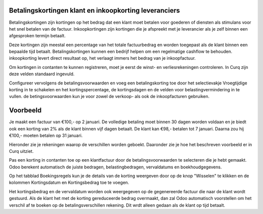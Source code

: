 Betalingskortingen klant en inkoopkorting leveranciers
----

Betalingskortingen zijn kortingen op het bedrag dat een klant moet betalen voor goederen of diensten als stimulans voor het snel betalen van de factuur. Inkoopkortingen zijn kortingen die je afspreekt met je leverancier als je zelf binnen een afgesproken termijn betaalt. 

Deze kortingen zijn meestal een percentage van het totale factuurbedrag en worden toegepast als de klant binnen een bepaalde tijd betaalt. Betalingskortingen kunnen een bedrijf helpen om een regelmatige cashflow te behouden. inkoopkorting levert direct resultaat op, het verlaagt immers het bedrag van je inkoopfactuur.

Om kortingen in contanten te kunnen registreren, moet je eerst de winst- en verliesrekeningen controleren. In Curq zijn deze velden standaard ingevuld.

Configureer vervolgens de betalingsvoorwaarden en voeg een betalingskorting toe door het selectievakje Vroegtijdige korting in te schakelen en het kortingspercentage, de kortingsdagen en de velden voor belastingvermindering in te vullen. de betingsvoorwaarden kun je voor zowel de verkoop- als ook de inkoopfacturen gebruiken.

Voorbeeld
----

Je maakt een factuur van €100,- op 2 januari. De volledige betaling moet binnen 30 dagen worden voldaan en je biedt ook een korting van 2% als de klant binnen vijf  dagen betaalt.
De klant kan €98,- betalen tot 7 januari. Daarna zou hij €100,- moeten betalen op 31 januari.

Hieronder zie je rekeningen waarop de verschillen worden geboekt. Daaronder zie je hoe het beschreven voorbeeld er in Curq uitziet.

.. image:: My-Ponto-Bank-Feed-Media/instellingen_betalingskorting.png
   :width: 6.3in
   :height: 2.90069in

.. image:: My-Ponto-Bank-Feed-Media/voorbeeldbetalingskorting.png
   :width: 6.3in
   :height: 2.90069in

Pas een korting in contanten toe op een klantfactuur door de betalingsvoorwaarden te selecteren die je hebt gemaakt. Odoo berekent automatisch de juiste bedragen, belastingbedragen, vervaldatums en boekhoudgegevens.

Op het tabblad Boekingsregels kun je de details van de korting weergeven door op de knop "Wisselen" te klikken en de kolommen Kortingsdatum en Kortingsbedrag toe te voegen.

.. image:: My-Ponto-Bank-Feed-Media/Betalingsconditie_op_factuur.png
   :width: 6.3in
   :height: 2.90069in

.. image:: My-Ponto-Bank-Feed-Media/voorbeeld_verkoopfactuur.png
   :width: 6.3in
   :height: 2.90069in

Het kortingsbedrag en de vervaldatum worden ook weergegeven op de gegenereerde factuur die naar de klant wordt gestuurd. 
Als de klant het met de korting gereduceerde bedrag overmaakt, dan zal Odoo automatisch voorstellen om het verschil af te boeken op de betalingsverschillen rekening. Dit wrdt alleen gedaan als de klant op tijd betaalt.


